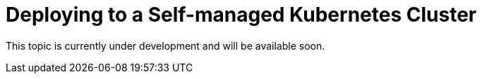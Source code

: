 = Deploying to a Self-managed Kubernetes Cluster

This topic is currently under development and will be available soon.